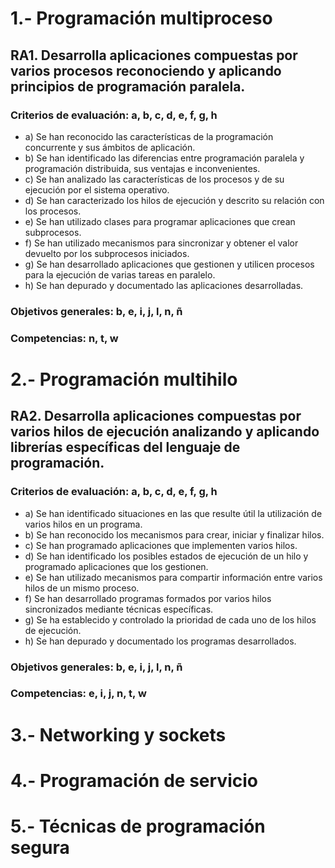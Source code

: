 * 1.- Programación multiproceso
** RA1. Desarrolla aplicaciones compuestas por varios procesos reconociendo y aplicando principios de programación paralela.
*** Criterios de evaluación: a, b, c, d, e, f, g, h
    - a) Se han reconocido las características de la programación concurrente y sus ámbitos de aplicación.
    - b) Se han identificado las diferencias entre programación paralela y programación distribuida, sus ventajas e inconvenientes.
    - c) Se han analizado las características de los procesos y de su ejecución por el sistema operativo.
    - d) Se han caracterizado los hilos de ejecución y descrito su relación con los procesos.
    - e) Se han utilizado clases para programar aplicaciones que crean subprocesos.
    - f) Se han utilizado mecanismos para sincronizar y obtener el valor devuelto por los subprocesos iniciados.
    - g) Se han desarrollado aplicaciones que gestionen y utilicen procesos para la ejecución de varias tareas en paralelo.
    - h) Se han depurado y documentado las aplicaciones desarrolladas.
*** Objetivos generales: b, e, i, j, l, n, ñ
*** Competencias: n, t, w

* 2.- Programación multihilo
** RA2. Desarrolla aplicaciones compuestas por varios hilos de ejecución analizando y aplicando librerías específicas del lenguaje de programación.
*** Criterios de evaluación: a, b, c, d, e, f, g, h
    - a) Se han identificado situaciones en las que resulte útil la utilización de varios hilos en un programa.
    - b) Se han reconocido los mecanismos para crear, iniciar y finalizar hilos.
    - c) Se han programado aplicaciones que implementen varios hilos.
    - d) Se han identificado los posibles estados de ejecución de un hilo y programado aplicaciones que los gestionen.
    - e) Se han utilizado mecanismos para compartir información entre varios hilos de un mismo proceso.
    - f) Se han desarrollado programas formados por varios hilos sincronizados mediante técnicas específicas.
    - g) Se ha establecido y controlado la prioridad de cada uno de los hilos de ejecución.
    - h) Se han depurado y documentado los programas desarrollados.
*** Objetivos generales: b, e, i, j, l, n, ñ
*** Competencias: e, i, j, n, t, w

* 3.- Networking y sockets

* 4.- Programación de servicio

* 5.- Técnicas de programación segura
